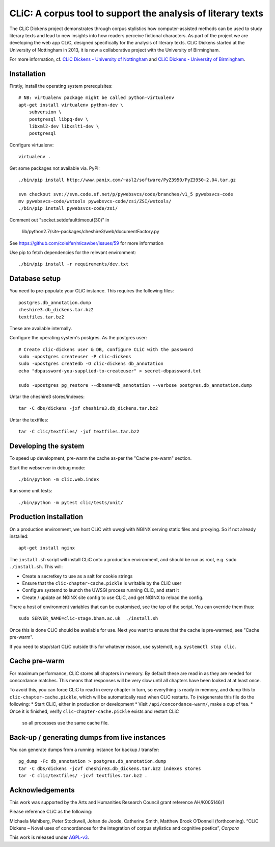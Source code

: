 CLiC: A corpus tool to support the analysis of literary texts
=============================================================

The CLiC Dickens project demonstrates through corpus stylistics how computer-assisted methods can be used to study literary texts and lead to new insights into how readers perceive fictional characters. As part of the project we are developing the web app CLiC, designed specifically for the analysis of literary texts. CLiC Dickens started at the University of Nottingham in 2013, it is now a collaborative project with the University of Birmingham. 

For more information, cf.
`CLiC Dickens - University of Nottingham
<http://www.nottingham.ac.uk/research/groups/cral/projects/clic.aspx/>`_ and `CLiC Dickens - University of Birmingham
<http://www.birmingham.ac.uk/schools/edacs/departments/englishlanguage/research/projects/clic.aspx/>`_. 

Installation
------------

Firstly, install the operating system prerequisites::

    # NB: virtualenv package might be called python-virtualenv
    apt-get install virtualenv python-dev \
        subversion \
        postgresql libpq-dev \
        libxml2-dev libxslt1-dev \
        postgresql

Configure virtualenv::

    virtualenv .

Get some packages not available via. PyPI::

    ./bin/pip install http://www.panix.com/~asl2/software/PyZ3950/PyZ3950-2.04.tar.gz

    svn checkout svn://svn.code.sf.net/p/pywebsvcs/code/branches/v1_5 pywebsvcs-code
    mv pywebsvcs-code/wstools pywebsvcs-code/zsi/ZSI/wstools/
    ./bin/pip install pywebsvcs-code/zsi/

Comment out "socket.setdefaulttimeout(30)" in

    lib/python2.7/site-packages/cheshire3/web/documentFactory.py

See https://github.com/coleifer/micawber/issues/59 for more information

Use pip to fetch dependencies for the relevant environment::

    ./bin/pip install -r requirements/dev.txt

Database setup
--------------

You need to pre-populate your CLiC instance. This requires the following files::

    postgres.db_annotation.dump
    cheshire3.db_dickens.tar.bz2
    textfiles.tar.bz2

These are available internally.

Configure the operating system's postgres. As the postgres user::

    # Create clic-dickens user & DB, configure CLiC with the password
    sudo -upostgres createuser -P clic-dickens
    sudo -upostgres createdb -O clic-dickens db_annotation
    echo "dbpassword-you-supplied-to-createuser" > secret-dbpassword.txt

    sudo -upostgres pg_restore --dbname=db_annotation --verbose postgres.db_annotation.dump

Untar the cheshire3 stores/indexes::

    tar -C dbs/dickens -jxf cheshire3.db_dickens.tar.bz2

Untar the textfiles::

    tar -C clic/textfiles/ -jxf textfiles.tar.bz2

Developing the system
---------------------

To speed up development, pre-warm the cache as-per the "Cache pre-warm" section.

Start the webserver in debug mode::

    ./bin/python -m clic.web.index

Run some unit tests::

    ./bin/python -m pytest clic/tests/unit/

Production installation
-----------------------

On a production environment, we host CLiC with uwsgi with NGINX serving static
files and proxying. So if not already installed::

    apt-get install nginx

The ``install.sh`` script will install CLiC onto a production environment, and
should be run as root, e.g. ``sudo ./install.sh``. This will:

* Create a secretkey to use as a salt for cookie strings
* Ensure that the ``clic-chapter-cache.pickle`` is writable by the CLiC user
* Configure systemd to launch the UWSGI process running CLiC, and start it
* Create / update an NGINX site config to use CLiC, and get NGINX to reload
  the config.

There a host of environment variables that can be customised, see the top of
the script. You can override them thus::

    sudo SERVER_NAME=clic-stage.bham.ac.uk  ./install.sh

Once this is done CLiC should be available for use. Next you want to ensure
that the cache is pre-warmed, see "Cache pre-warm".

If you need to stop/start CLiC outside this for whatever reason, use systemctl,
e.g. ``systemctl stop clic``.

Cache pre-warm
--------------

For maximum performance, CLiC stores all chapters in memory. By default these are
read in as they are needed for concordance matches. This means that responses will
be very slow until all chapters have been looked at at least once.

To avoid this, you can force CLiC to read in every chapter in turn, so everything
is ready in memory, and dump this to ``clic-chapter-cache.pickle``, which will be
automatically read when CLiC restarts. To (re)generate this file do the following:
* Start CLiC, either in production or development
* Visit ``/api/concordance-warm/``, make a cup of tea.
* Once it is finished, verify ``clic-chapter-cache.pickle`` exists and restart CLiC
  so all processes use the same cache file.

Back-up / generating dumps from live instances
----------------------------------------------

You can generate dumps from a running instance for backup / transfer::

    pg_dump -Fc db_annotation > postgres.db_annotation.dump
    tar -C dbs/dickens -jcvf cheshire3.db_dickens.tar.bz2 indexes stores
    tar -C clic/textfiles/ -jcvf textfiles.tar.bz2 .

Acknowledgements
----------------

This work was supported by the Arts and Humanities Research Council grant reference AH/K005146/1
 
Please reference CLiC as the following:
 
Michaela Mahlberg, Peter Stockwell, Johan de Joode, Catherine Smith, Matthew Brook O’Donnell (forthcoming). “CLiC Dickens – Novel uses of concordances for the integration of corpus stylistics and cognitive poetics”, *Corpora*

This work is released under `AGPL-v3 <LICENSE.rst>`__.
